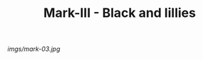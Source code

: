 #+TITLE: Mark-III - Black and lillies

#+caption: Almost retired now from over-wearing it.  Love this pattern.
[[imgs/mark-03.jpg]]


